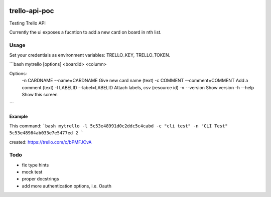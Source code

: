.. image:: https://travis-ci.org/CMeza99/trello-api-poc.svg?branch=master
    :target: https://travis-ci.org/CMeza99/trello-api-poc

==============
trello-api-poc
==============

Testing Trello API

Currently the ui exposes a fucntion to add a new card on board in nth list.

-----
Usage
-----

Set your credentials as environment variables: TRELLO_KEY, TRELLO_TOKEN.

```bash
mytrello [options] <boardid> <column>

Options:
  -n CARDNAME --name=CARDNAME       Give new card name (text)
  -c COMMENT --comment=COMMENT      Add a comment (text)
  -l LABELID --label=LABELID        Attach labels, csv (resource id)
  -v --version     Show version
  -h --help     Show this screen
```

Example
^^^^^^^

This command:
```bash
mytrello -l 5c53e48991d0c2ddc5c4cabd -c "cli test" -n "CLI Test" 5c53e48984ab033e7e5477ed 2
```

created:
https://trello.com/c/bPMFJCvA

----
Todo
----

* fix type hints
* mock test
* proper docstrings
* add more authentication options, i.e. Oauth
